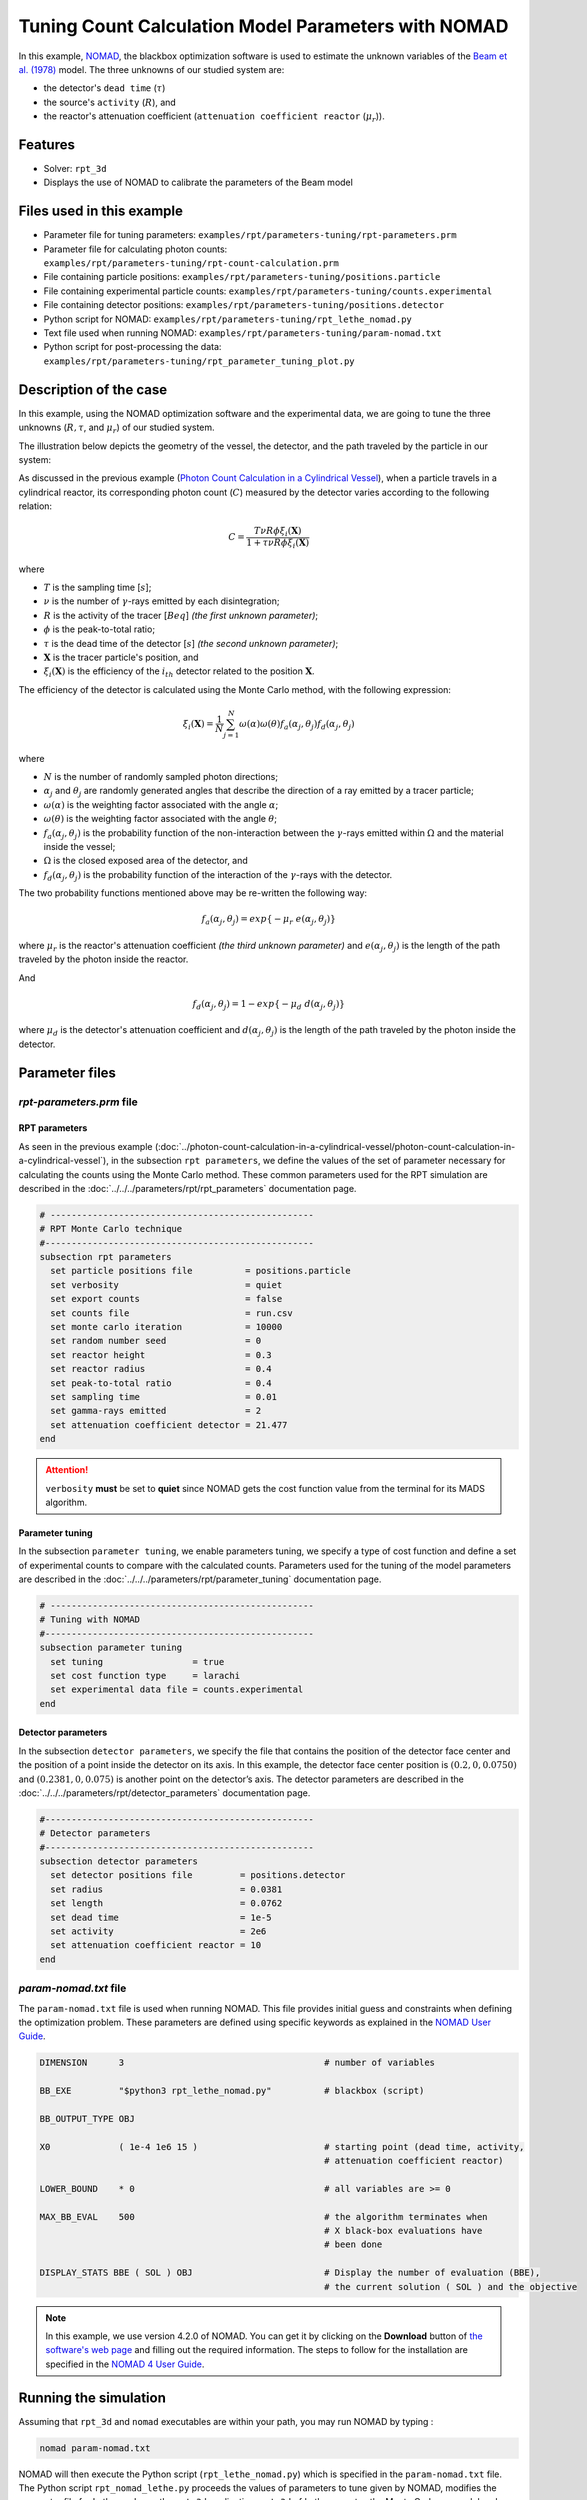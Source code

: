 =======================================================
Tuning Count Calculation Model Parameters with NOMAD
=======================================================


In this example, `NOMAD <https://www.gerad.ca/en/software/nomad/>`_, the blackbox optimization software is used to estimate the unknown variables of the `Beam et al. (1978) <https://www.sciencedirect.com/science/article/abs/pii/0029554X78900812?via%3Dihub>`_ model. The three unknowns of our studied system are:

- the detector's ``dead time`` (:math:`\tau`)
- the source's ``activity`` (:math:`R`), and
- the reactor's attenuation coefficient (``attenuation coefficient reactor`` (:math:`\mu_r`)).


Features
----------------------------------
- Solver: ``rpt_3d``
- Displays the use of NOMAD to calibrate the parameters of the Beam model


Files used in this example
---------------------------
- Parameter file for tuning parameters: ``examples/rpt/parameters-tuning/rpt-parameters.prm``
- Parameter file for calculating photon counts: ``examples/rpt/parameters-tuning/rpt-count-calculation.prm``
- File containing particle positions: ``examples/rpt/parameters-tuning/positions.particle``
- File containing experimental particle counts: ``examples/rpt/parameters-tuning/counts.experimental``
- File containing detector positions: ``examples/rpt/parameters-tuning/positions.detector``
- Python script for NOMAD: ``examples/rpt/parameters-tuning/rpt_lethe_nomad.py``
- Text file used when running NOMAD: ``examples/rpt/parameters-tuning/param-nomad.txt``
- Python script for post-processing the data: ``examples/rpt/parameters-tuning/rpt_parameter_tuning_plot.py``


Description of the case
-------------------------
In this example, using the NOMAD optimization software and the experimental data, we are going to tune the three unknowns (:math:`R, \tau`, and :math:`\mu_r`) of our studied system.

The illustration below depicts the geometry of the vessel, the detector, and the path traveled by the particle in our system:

.. image:: images/system-from-above.png
    :alt: The geometry
    :align: center
    :name: geometry_description
    :width: 600

As discussed in the previous example (`Photon Count Calculation in a Cylindrical Vessel <../photon-count-calculation-in-a-cylindrical-vessel/photon-count-calculation-in-a-cylindrical-vessel.html>`_), when a particle travels in a cylindrical reactor, its corresponding photon count (:math:`C`) measured by the detector varies according to the following relation:

.. math::
    C = \frac{T \nu R \phi \xi_i (\mathbf{X})}{1 + \tau \nu R \phi \xi_i (\mathbf{X})}


where

- :math:`T` is the sampling time [:math:`s`];
- :math:`\nu` is the number of :math:`\gamma`-rays emitted by each disintegration;
- :math:`R` is the activity of the tracer [:math:`Beq`] *(the first unknown parameter)*;
- :math:`\phi` is the peak-to-total ratio;
- :math:`\tau` is the dead time of the detector [:math:`s`] *(the second unknown parameter)*;
- :math:`\mathbf{X}` is the tracer particle's position, and
- :math:`\xi_i(\mathbf{X})` is the efficiency of the :math:`i_{th}` detector related to the position :math:`\mathbf{X}`.

The efficiency of the detector is calculated using the Monte Carlo method, with the following expression:

.. math::

    \xi_i (\mathbf{X}) = \frac{1}{N} \sum_{j=1}^{N} \omega(\alpha) \omega(\theta) f_a(\alpha_j, \theta_j) f_d(\alpha_j, \theta_j)

where

- :math:`N` is the number of randomly sampled photon directions;
- :math:`\alpha_j` and :math:`\theta_j` are randomly generated angles that describe the direction of a ray emitted by a tracer particle;
- :math:`\omega(\alpha)` is the weighting factor associated with the angle :math:`\alpha`;
- :math:`\omega(\theta)` is the weighting factor associated with the angle :math:`\theta`;
- :math:`f_a(\alpha_j, \theta_j)` is the probability function of the non-interaction between the :math:`\gamma`-rays emitted within :math:`\Omega` and the material inside the vessel;
- :math:`\Omega` is the closed exposed area of the detector, and
- :math:`f_d(\alpha_j, \theta_j)` is the probability function of the interaction of the :math:`\gamma`-rays with the detector.

The two probability functions mentioned above may be re-written the following way:

.. math::

    f_a(\alpha_j, \theta_j) = exp\{-\mu_r \ e(\alpha_j, \theta_j)\}

where :math:`\mu_r` is the reactor's attenuation coefficient *(the third unknown parameter)* and :math:`e(\alpha_j, \theta_j)` is the length of the path traveled by the photon inside the reactor.

And

.. math::

    f_d(\alpha_j, \theta_j) = 1 - exp\{ -\mu_d \ d(\alpha_j,\theta_j)\}

where :math:`\mu_d` is the detector's attenuation coefficient and :math:`d(\alpha_j,\theta_j)` is the length of the path traveled by the photon inside the detector.

Parameter files
----------------

*rpt-parameters.prm* file
~~~~~~~~~~~~~~~~~~~~~~~~~~~

RPT parameters
^^^^^^^^^^^^^^^^

As seen in the previous example (:doc:`../photon-count-calculation-in-a-cylindrical-vessel/photon-count-calculation-in-a-cylindrical-vessel`), in the subsection ``rpt parameters``, we define the values of the set of parameter necessary for calculating the counts using the Monte Carlo method. These common parameters used for the RPT simulation are described in the :doc:`../../../parameters/rpt/rpt_parameters` documentation page.

.. code-block:: text

    # --------------------------------------------------
    # RPT Monte Carlo technique
    #---------------------------------------------------
    subsection rpt parameters
      set particle positions file          = positions.particle
      set verbosity                        = quiet
      set export counts                    = false
      set counts file                      = run.csv
      set monte carlo iteration            = 10000
      set random number seed               = 0
      set reactor height                   = 0.3
      set reactor radius                   = 0.4
      set peak-to-total ratio              = 0.4
      set sampling time                    = 0.01
      set gamma-rays emitted               = 2
      set attenuation coefficient detector = 21.477
    end

.. attention::
    ``verbosity`` **must** be set to **quiet** since NOMAD gets the cost function value from the terminal for its MADS algorithm.


Parameter tuning
^^^^^^^^^^^^^^^^^^

In the subsection ``parameter tuning``, we enable parameters tuning, we specify a type of cost function and define a set of experimental counts to compare with the calculated counts. Parameters used for the tuning of the model parameters are described in the :doc:`../../../parameters/rpt/parameter_tuning` documentation page.

.. code-block:: text

    # --------------------------------------------------
    # Tuning with NOMAD
    #---------------------------------------------------
    subsection parameter tuning
      set tuning                 = true
      set cost function type     = larachi
      set experimental data file = counts.experimental
    end


Detector parameters
^^^^^^^^^^^^^^^^^^^^

In the subsection ``detector parameters``, we specify the file that contains the position of the detector face center and the position of a point inside the detector on its axis. In this example, the detector face center position is :math:`(0.2,0,0.0750)` and :math:`(0.2381,0,0.075)` is another point on the detector’s axis. The detector parameters are described in the :doc:`../../../parameters/rpt/detector_parameters` documentation page.

.. code-block:: text

    #---------------------------------------------------
    # Detector parameters
    #---------------------------------------------------
    subsection detector parameters
      set detector positions file         = positions.detector
      set radius                          = 0.0381
      set length                          = 0.0762
      set dead time                       = 1e-5
      set activity                        = 2e6
      set attenuation coefficient reactor = 10
    end

*param-nomad.txt* file
~~~~~~~~~~~~~~~~~~~~~~~~~~

The ``param-nomad.txt`` file is used when running NOMAD. This file provides initial guess and constraints when defining the optimization problem. These parameters are defined using specific keywords as explained in the `NOMAD User Guide <https://nomad-4-user-guide.readthedocs.io/en/latest/GettingStarted.html#provide-parameters>`_.

.. code-block:: text

    DIMENSION      3                                      # number of variables

    BB_EXE         "$python3 rpt_lethe_nomad.py"          # blackbox (script)

    BB_OUTPUT_TYPE OBJ

    X0             ( 1e-4 1e6 15 )                        # starting point (dead time, activity,
                                                          # attenuation coefficient reactor)

    LOWER_BOUND    * 0                                    # all variables are >= 0

    MAX_BB_EVAL    500                                    # the algorithm terminates when
                                                          # X black-box evaluations have
                                                          # been done

    DISPLAY_STATS BBE ( SOL ) OBJ                         # Display the number of evaluation (BBE),
                                                          # the current solution ( SOL ) and the objective

.. note::
    In this example, we use version 4.2.0 of NOMAD. You can get it by clicking on the **Download** button of `the software's web page <https://www.gerad.ca/en/software/nomad>`_ and filling out the required information. The steps to follow for the installation are specified in the `NOMAD 4 User Guide <https://nomad-4-user-guide.readthedocs.io/en/latest/Installation.html>`_.

Running the simulation
----------------------------------

Assuming that ``rpt_3d`` and ``nomad`` executables are within your path, you may run NOMAD by typing :

.. code-block:: text

    nomad param-nomad.txt

NOMAD will then execute the Python script (``rpt_lethe_nomad.py``) which is specified in the ``param-nomad.txt`` file. The Python script ``rpt_nomad_lethe.py`` proceeds the values of parameters to tune given by NOMAD, modifies the parameter file for Lethe, and runs the ``rpt_3d`` application. ``rpt_3d`` of Lethe executes the Monte Carlo ray model and calculates a cost function which is caught by NOMAD through the terminal. NOMAD executes its MADS algorithm and generates a new set of parameters until a terminating criterion is reached.

Results
--------

After running the optimization software, the best feasible solution will be displayed on the terminal.

.. code-block:: text

    A termination criterion is reached: No termination (all). Mesh minimum precision reached (Algo)

    Best feasible solution:     #30212 ( 7.85479e-06 2.43045e+06 0.5002 )	Evaluation OK	 f =   0.03238789999999999725	 h =   0

    Best infeasible solution:   Undefined.

    Blackbox evaluations:        390
    Total model evaluations:     39890
    Cache hits:                  69
    Total number of evaluations: 459

.. tip::
    Changing the initial values of the optimization problem to ones that are closer to the solution seen above can reduce the computation time.

We may now verify if these values correspond to the physical system. To do so, as it was done in the previous example (:doc:`../photon-count-calculation-in-a-cylindrical-vessel/photon-count-calculation-in-a-cylindrical-vessel`), we calculate the counts for the set of particle positions that the corresponding experimental counts are known. Assuming that the ``rpt_3d`` executable is within your path, the simulation can be launched by typing:

.. code-block:: text

    rpt_3d rpt-count-calculation.prm

.. attention::
    It is important to launch the simulation with ``rpt-count-calculation.prm`` and not ``rpt-parameters.prm``. The parameters in both files are set for different purposes. ``rpt-count-calculation.prm`` is suited for count calculation with the Monte Carlo technique, and ``rpt-parameters.prm`` is suited for tuning parameters.

The differences between ``rpt-count-calculation.prm`` and ``rpt-parameters.prm`` are described below.

- First, in ``rpt-count-calculation.prm``, in the ``rpt parameters`` subsection, the ``verbosity`` parameter has been set to ``verbose`` since NOMAD is not used anymore, we can display counts on the terminal. To be able to export the counts in a file, the ``export counts`` parameter was set to ``true``. The name of the ``counts file`` that will be exported may be changed in this subsection.

- Second, in the ``parameter tuning`` subsection, the ``tuning`` parameter was set to ``false`` since we're not trying to tune parameters anymore.

- Lastly, in the ``detector parameters`` subsection, the values of the parameters that were tuned (``dead time``, ``activity``, and ``attenuation coefficient reactor``) were replaced with the ones NOMAD gave us.

To visualize the data and obtain the figures shown below, a Python script (``rpt_parameter_tuning_plot.py``) is provided. When running the script, the name of the ``.csv`` file containing the calculated counts must be specified as an argument. In the *Experimental and calculated counts comparison* figure, we can see very little difference between the experimental counts and the calculated counts with the tuned parameters. The linear regression between the experimental and calculated photon counts gives us an R² value of 0.9990 as seen in the *Linear fit* figure. This confirms the validity of the tuned parameters.

.. figure:: images/results.png
    :alt: Experimental and calculated counts comparison
    :align: center
    :name: Experimental and calculated counts comparison

    Experimental and calculated counts comparison

.. figure:: images/results-linear-fit-graph.png
    :alt: Linear fit graph
    :align: center
    :name: Linear fit graph

    Linear fit

References
-----------

[1] Beam, G.B., Wielopolski, L., Gardner,  R.P., & Verghese, K. (1978). Monte Carlo calculation of efficiencies of right-circular cylindrical NaI detectors for arbitrarily located point sources. *Nuclear Instruments and Methods*. 154(3), 501-508. https://doi.org/10.1016/0029-554X(78)90081-2

[2] Larachi, F., Kennedy, G., & Chaouki, J. (1994). A γ-ray detection system for 3-D particle tracking in multiphase reactors. *Nuclear Instruments and Methods in Physics Research Section A: Accelerators, Spectrometers, Detectors and Associated Equipment*. 338(2), 568-576. https://doi.org/10.1016/0168-9002(94)91343-9


